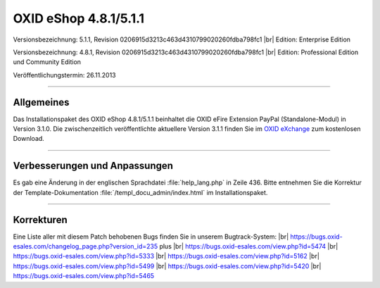 ﻿OXID eShop 4.8.1/5.1.1
======================

Versionsbezeichnung: 5.1.1, Revision 0206915d3213c463d4310799020260fdba798fc1 |br|
Edition: Enterprise Edition

Versionsbezeichnung: 4.8.1, Revision 0206915d3213c463d4310799020260fdba798fc1 |br|
Edition: Professional Edition und Community Edition

Veröffentlichungstermin: 26.11.2013

----------

Allgemeines
-----------
Das Installationspaket des OXID eShop 4.8.1/5.1.1 beinhaltet die OXID eFire Extension PayPal (Standalone-Modul) in Version 3.1.0. Die zwischenzeitlich veröffentlichte aktuellere Version 3.1.1 finden Sie im `OXID eXchange <http://exchange.oxid-esales.com/index.php?lang=1&cl=search&searchparam=paypal&listtype=search>`_ zum kostenlosen Download.

----------

Verbesserungen und Anpassungen
------------------------------
Es gab eine Änderung in der englischen Sprachdatei :file:`help_lang.php` in Zeile 436. Bitte entnehmen Sie die Korrektur der Template-Dokumentation :file:`/templ_docu_admin/index.html` im Installationspaket.

----------

Korrekturen
-----------
Eine Liste aller mit diesem Patch behobenen Bugs finden Sie in unserem Bugtrack-System: |br|
`https://bugs.oxid-esales.com/changelog_page.php?version_id=235 <https://bugs.oxid-esales.com/changelog_page.php?version_id=235>`_ plus |br|
`https://bugs.oxid-esales.com/view.php?id=5474 <https://bugs.oxid-esales.com/view.php?id=5474>`_ |br|
`https://bugs.oxid-esales.com/view.php?id=5333 <https://bugs.oxid-esales.com/view.php?id=5333>`_ |br|
`https://bugs.oxid-esales.com/view.php?id=5162 <https://bugs.oxid-esales.com/view.php?id=5162>`_ |br|
`https://bugs.oxid-esales.com/view.php?id=5499 <https://bugs.oxid-esales.com/view.php?id=5499>`_ |br|
`https://bugs.oxid-esales.com/view.php?id=5420 <https://bugs.oxid-esales.com/view.php?id=5420>`_ |br|
`https://bugs.oxid-esales.com/view.php?id=5465 <https://bugs.oxid-esales.com/view.php?id=5465>`_

.. Intern: oxaaen, Status: